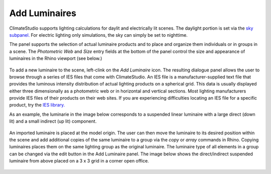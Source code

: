 
Add Luminaires
================================================
ClimateStudio supports lighting calculations for daylit and electrically lit scenes. The daylight portion is set via the `sky subpanel.`_ For electric lighting only simulations, the sky can simply be set to nighttime. 

The panel supports the selection of actual luminaire products and to place and organize them individuals or in groups in a scene. The *Photometric Web* and *Size* entry fields at the bottom of the panel control the size and appearance of luminaires in the Rhino viewport (see below.)

.. _sky subpanel.: sky.html

.. figure:: images/AddLuminaires.jpg
   :width: 900px
   :align: center

To add a new luminaire to the scene, left-clink on the *Add Luminaire* icon. The resulting dialogue panel allows the user to browse through a series of IES files that come with ClimateStudio. An IES file is a manufacturer-supplied text file that provides the luminous intensity distribution of actual lighting products on a spherical grid. This data is usually displayed either three dimensionally as a photometric web or in horizontal and vertical sections. Most lighting manufacturers provide IES files of their products on their web sites. If you are experiencing difficulties locating an IES file for a specific product, try the `IES library.`_ 

.. _IES library.: https://ieslibrary.com/en/home

As an example, the luminarie in the image below corresponds to a suspended linear luminaire with a large direct (down lit) and a small indirect (up lit) component. 

.. figure:: images/luminaire1.png
   :width: 900px
   :align: center

An imported luminaire is placed at the model origin. The user can then move the luminaire to its desired position within the scene and add additional copies of the same luminaire to a group via the *copy* or *array* commands in Rhino. Copying luminaires places them on the same lighting group as the original luminaire. The luminaire type of all elements in a group can be changed via the edit button in the Add Luminaire panel. The image below shows the direct/indirect suspended luminaire from above placed on a 3 x 3 grid in a corner open office.

.. figure:: images/luminaire2.png
   :width: 900px
   :align: center
